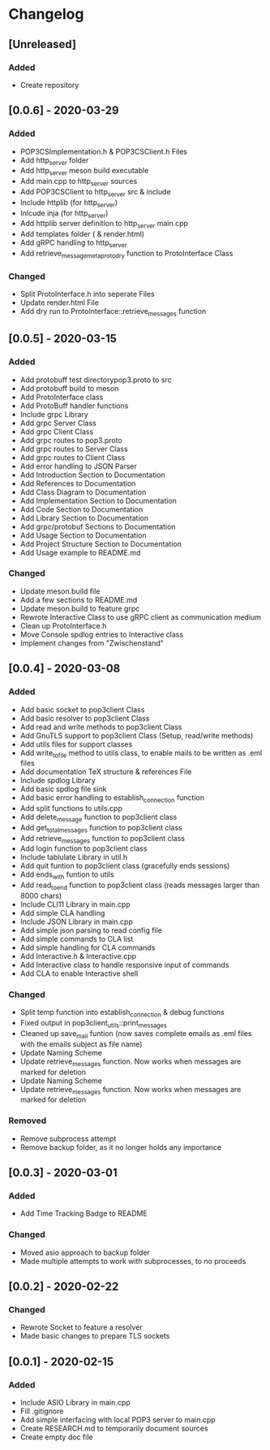 * Changelog
** [Unreleased]
*** Added
- Create repository
** [0.0.6] - 2020-03-29
*** Added
- POP3CSImplementation.h & POP3CSClient.h Files
- Add http_server folder
- Add http_server meson build executable
- Add main.cpp to http_server sources
- Add POP3CSClient to http_server src & include
- Include httplib (for http_server)
- Inlcude inja (for http_server)
- Add httplib server definition to http_server main.cpp
- Add templates folder ( & render.html)
- Add gRPC handling to http_server
- Add retrieve_message_meta_proto_dry function to ProtoInterface Class
*** Changed
- Split ProtoInterface.h into seperate Files
- Update render.html File
- Add dry run to ProtoInterface::retrieve_messages function
** [0.0.5] - 2020-03-15
*** Added
- Add protobuff test directorypop3.proto to src
- Add protobuff build to meson
- Add ProtoInterface class
- Add ProtoBuff handler functions
- Include grpc Library
- Add grpc Server Class
- Add grpc Client Class
- Add grpc routes to pop3.proto
- Add grpc routes to Server Class
- Add grpc routes to Client Class
- Add error handling to JSON Parser
- Add Introduction Section to Documentation
- Add References to Documentation
- Add Class Diagram to Documentation
- Add Implementation Section to Documentation
- Add Code Section to Documentation
- Add Library Section to Documentation
- Add grpc/protobuf Sections to Documentation
- Add Usage Section to Documentation
- Add Project Structure Section to Documentation
- Add Usage example to README.md
*** Changed
- Update meson.build file
- Add a few sections to README.md
- Update meson.build to feature grpc
- Rewrote Interactive Class to use gRPC client as communication medium
- Clean up ProtoInterface.h
- Move Console spdlog entries to Interactive class
- Implement changes from "Zwischenstand"
** [0.0.4] - 2020-03-08
*** Added
- Add basic socket to pop3client Class
- Add basic resolver to pop3client Class
- Add read and write methods to pop3client Class
- Add GnuTLS support to pop3client Class (Setup, read/write methods)
- Add utils files for support classes
- Add write_to_file method to utils class, to enable mails to be written as .eml files
- Add documentation TeX structure & references File
- Include spdlog Library
- Add basic spdlog file sink
- Add basic error handling to establish_connection function
- Add split functions to utils.cpp
- Add delete_message function to pop3client class
- Add get_total_messages function to pop3client class
- Add retrieve_messages function to pop3client class
- Add login function to pop3client class
- Include tablulate Library in util.h
- Add quit funtion to pop3client class (gracefully ends sessions)
- Add ends_with funtion to utils 
- Add read_to_end function to pop3client class (reads messages larger than 8000 chars)
- Include CLI11 Library in main.cpp
- Add simple CLA handling
- Include JSON Library in main.cpp
- Add simple json parsing to read config file
- Add simple commands to CLA list
- Add simple handling for CLA commands
- Add Interactive.h & Interactive.cpp
- Add Interactive class to handle responsive input of commands
- Add CLA to enable Interactive shell
*** Changed
- Split temp function into establish_connection & debug functions
- Fixed output in pop3client_utils::print_messages
- Cleaned up save_mail funtion (now saves complete emails as .eml files with the emails subject as file name)
- Update Naming Scheme
- Update retrieve_messages function. Now works when messages are marked for deletion
- Update Naming Scheme
- Update retrieve_messages function. Now works when messages are marked for deletion
*** Removed
- Remove subprocess attempt
- Remove backup folder, as it no longer holds any importance
** [0.0.3] - 2020-03-01
*** Added
- Add Time Tracking Badge to README
*** Changed
- Moved asio approach to backup folder
- Made multiple attempts to work with subprocesses, to no proceeds
** [0.0.2] - 2020-02-22
*** Changed
- Rewrote Socket to feature a resolver
- Made basic changes to prepare TLS sockets
** [0.0.1] - 2020-02-15
*** Added
- Include ASIO Library in main.cpp
- Fill .gitignore
- Add simple interfacing with local POP3 server to main.cpp
- Create RESEARCH.md to temporarily document sources
- Create empty doc file
